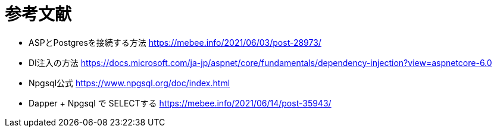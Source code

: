 = 参考文献

* ASPとPostgresを接続する方法 https://mebee.info/2021/06/03/post-28973/

* DI注入の方法 https://docs.microsoft.com/ja-jp/aspnet/core/fundamentals/dependency-injection?view=aspnetcore-6.0

* Npgsql公式 https://www.npgsql.org/doc/index.html

* Dapper + Npgsql で SELECTする https://mebee.info/2021/06/14/post-35943/
